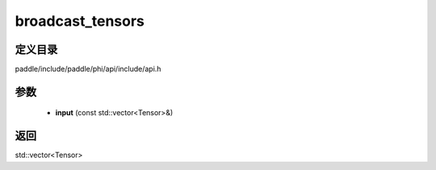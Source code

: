 .. _cn_api_paddle_experimental_broadcast_tensors:

broadcast_tensors
-------------------------------

.. cpp:function:: std::vector<Tensor> broadcast_tensors ( const std::vector<Tensor> & input ) ;


定义目录
:::::::::::::::::::::
paddle/include/paddle/phi/api/include/api.h

参数
:::::::::::::::::::::
	- **input** (const std::vector<Tensor>&)

返回
:::::::::::::::::::::
std::vector<Tensor>
